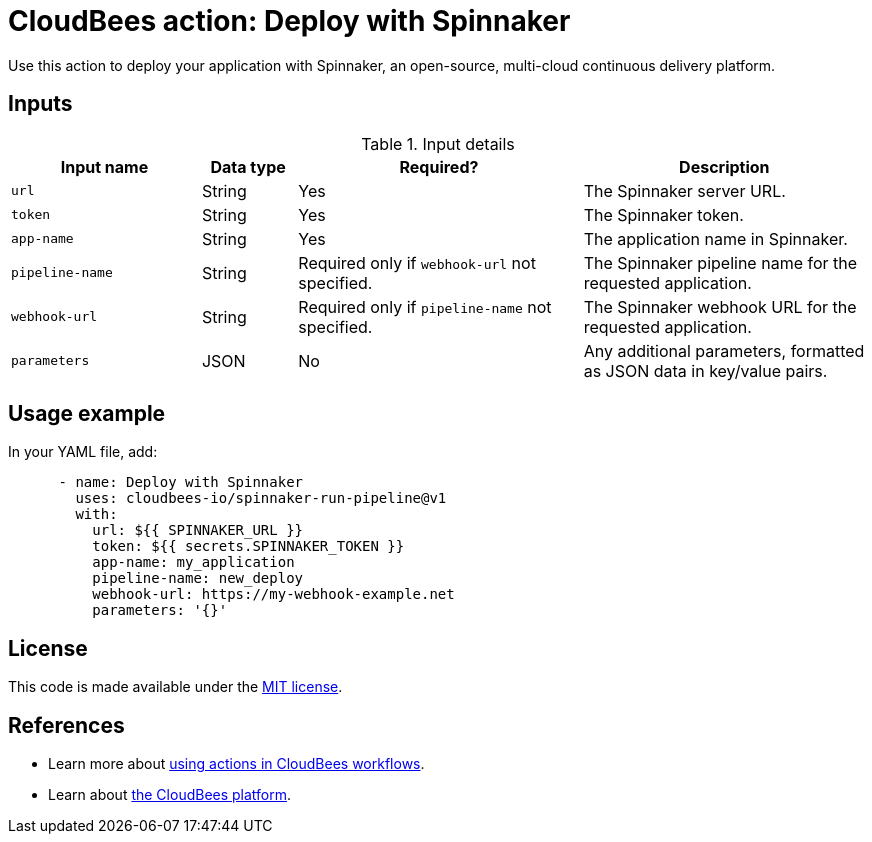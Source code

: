 = CloudBees action: Deploy with Spinnaker

Use this action to deploy your application with Spinnaker, an open-source, multi-cloud continuous delivery platform.

== Inputs

[cols="2a,1a,3a,3a",options="header"]
.Input details
|===

| Input name
| Data type
| Required?
| Description

| `url`
| String
| Yes
| The Spinnaker server URL.

| `token`
| String
| Yes
| The Spinnaker token.

| `app-name`
| String
| Yes
| The application name in Spinnaker.

| `pipeline-name`
| String
| Required only if `webhook-url` not specified.
| The Spinnaker pipeline name for the requested application.

| `webhook-url`
| String
| Required only if `pipeline-name` not specified.
| The Spinnaker webhook URL for the requested application.

| `parameters`
| JSON
| No
| Any additional parameters, formatted as JSON data in key/value pairs.

|===


== Usage example

In your YAML file, add:

[source,yaml]
----
      - name: Deploy with Spinnaker
        uses: cloudbees-io/spinnaker-run-pipeline@v1
        with:
          url: ${{ SPINNAKER_URL }}
          token: ${{ secrets.SPINNAKER_TOKEN }}
          app-name: my_application
          pipeline-name: new_deploy
          webhook-url: https://my-webhook-example.net
          parameters: '{}'

----

== License

This code is made available under the 
link:https://opensource.org/license/mit/[MIT license].

== References

* Learn more about link:https://docs.cloudbees.com/docs/cloudbees-saas-platform-actions/latest/[using actions in CloudBees workflows].
* Learn about link:https://docs.cloudbees.com/docs/cloudbees-saas-platform/latest/[the CloudBees platform].
